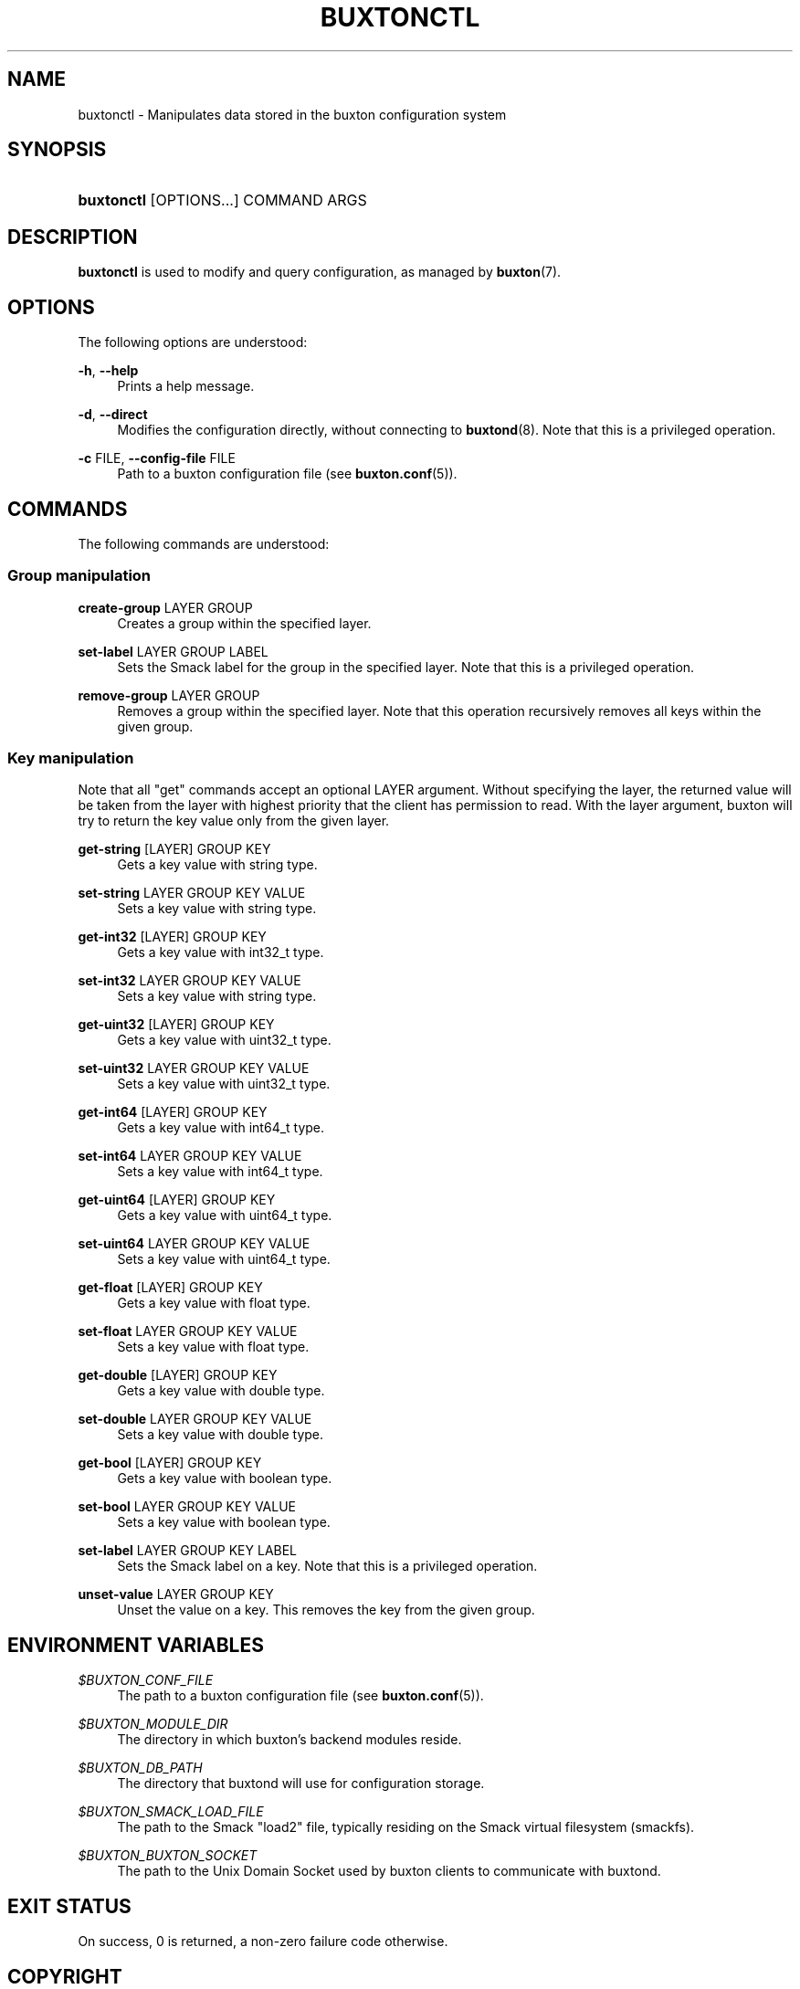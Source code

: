 '\" t
.TH "BUXTONCTL" "1" "" "buxton 1" "buxtonctl"
.\" -----------------------------------------------------------------
.\" * Define some portability stuff
.\" -----------------------------------------------------------------
.\" ~~~~~~~~~~~~~~~~~~~~~~~~~~~~~~~~~~~~~~~~~~~~~~~~~~~~~~~~~~~~~~~~~
.\" http://bugs.debian.org/507673
.\" http://lists.gnu.org/archive/html/groff/2009-02/msg00013.html
.\" ~~~~~~~~~~~~~~~~~~~~~~~~~~~~~~~~~~~~~~~~~~~~~~~~~~~~~~~~~~~~~~~~~
.ie \n(.g .ds Aq \(aq
.el       .ds Aq '
.\" -----------------------------------------------------------------
.\" * set default formatting
.\" -----------------------------------------------------------------
.\" disable hyphenation
.nh
.\" disable justification (adjust text to left margin only)
.ad l
.\" -----------------------------------------------------------------
.\" * MAIN CONTENT STARTS HERE *
.\" -----------------------------------------------------------------
.SH "NAME"
buxtonctl \- Manipulates data stored in the buxton configuration
system

.SH "SYNOPSIS"
.HP \w'\fBbuxtonctl\fR\ 'u
\fBbuxtonctl\fR [OPTIONS...] COMMAND ARGS

.SH "DESCRIPTION"
.PP
\fBbuxtonctl\fR
is used to modify and query configuration, as managed by
\fBbuxton\fR(7)\&.

.SH "OPTIONS"
.PP
The following options are understood:
.PP
\fB\-h\fR, \fB\-\-help\fR
.RS 4
Prints a help message\&.
.RE
.PP
\fB\-d\fR, \fB\-\-direct\fR
.RS 4
Modifies the configuration directly, without connecting to
\fBbuxtond\fR(8)\&. Note that this is a privileged operation\&.
.RE
.PP
\fB\-c\fR FILE, \fB\-\-config\-file\fR FILE
.RS 4
Path to a buxton configuration file (see \fBbuxton\&.conf\fR(5))\&.
.RE

.SH "COMMANDS"
.PP
The following commands are understood:
.SS "Group manipulation"
.PP
\fBcreate\-group\fR LAYER GROUP
.RS 4
Creates a group within the specified layer\&.
.RE
.PP
\fBset\-label\fR LAYER GROUP LABEL
.RS 4
Sets the Smack label for the group in the specified layer\&. Note
that this is a privileged operation\&.
.RE
.PP
\fBremove\-group\fR LAYER GROUP
.RS 4
Removes a group within the specified layer\&. Note that this
operation recursively removes all keys within the given group\&.
.RE
.SS "Key manipulation"
.PP
Note that all "get" commands accept an optional LAYER argument\&.
Without specifying the layer, the returned value will be taken from
the layer with highest priority that the client has permission to
read\&. With the layer argument, buxton will try to return the key
value only from the given layer\&.
.PP
\fBget\-string\fR [LAYER] GROUP KEY
.RS 4
Gets a key value with string type\&.
.RE
.PP
\fBset\-string\fR LAYER GROUP KEY VALUE
.RS 4
Sets a key value with string type\&.
.RE
.PP
\fBget\-int32\fR [LAYER] GROUP KEY
.RS 4
Gets a key value with int32_t type\&.
.RE
.PP
\fBset\-int32\fR LAYER GROUP KEY VALUE
.RS 4
Sets a key value with string type\&.
.RE
.PP
\fBget\-uint32\fR [LAYER] GROUP KEY
.RS 4
Gets a key value with uint32_t type\&.
.RE
.PP
\fBset\-uint32\fR LAYER GROUP KEY VALUE
.RS 4
Sets a key value with uint32_t type\&.
.RE
.PP
\fBget\-int64\fR [LAYER] GROUP KEY
.RS 4
Gets a key value with int64_t type\&.
.RE
.PP
\fBset\-int64\fR LAYER GROUP KEY VALUE
.RS 4
Sets a key value with int64_t type\&.
.RE
.PP
\fBget\-uint64\fR [LAYER] GROUP KEY
.RS 4
Gets a key value with uint64_t type\&.
.RE
.PP
\fBset\-uint64\fR LAYER GROUP KEY VALUE
.RS 4
Sets a key value with uint64_t type\&.
.RE
.PP
\fBget\-float\fR [LAYER] GROUP KEY
.RS 4
Gets a key value with float type\&.
.RE
.PP
\fBset\-float\fR LAYER GROUP KEY VALUE
.RS 4
Sets a key value with float type\&.
.RE
.PP
\fBget\-double\fR [LAYER] GROUP KEY
.RS 4
Gets a key value with double type\&.
.RE
.PP
\fBset\-double\fR LAYER GROUP KEY VALUE
.RS 4
Sets a key value with double type\&.
.RE
.PP
\fBget\-bool\fR [LAYER] GROUP KEY
.RS 4
Gets a key value with boolean type\&.
.RE
.PP
\fBset\-bool\fR LAYER GROUP KEY VALUE
.RS 4
Sets a key value with boolean type\&.
.RE
.PP
\fBset\-label\fR LAYER GROUP KEY LABEL
.RS 4
Sets the Smack label on a key\&. Note that this is a privileged
operation\&.
.RE
.PP
\fBunset\-value\fR LAYER GROUP KEY
.RS 4
Unset the value on a key\&. This removes the key from the given
group\&.
.RE

.SH "ENVIRONMENT VARIABLES"
.PP
\fI$BUXTON_CONF_FILE\fR
.RS 4
The path to a buxton configuration file (see
\fBbuxton\&.conf\fR(5))\&.
.RE
.PP
\fI$BUXTON_MODULE_DIR\fR
.RS 4
The directory in which buxton's backend modules reside\&.
.RE
.PP
\fI$BUXTON_DB_PATH\fR
.RS 4
The directory that buxtond will use for configuration storage\&.
.RE
.PP
\fI$BUXTON_SMACK_LOAD_FILE\fR
.RS 4
The path to the Smack "load2" file, typically residing on the Smack
virtual filesystem (smackfs)\&.
.RE
.PP
\fI$BUXTON_BUXTON_SOCKET\fR
.RS 4
The path to the Unix Domain Socket used by buxton clients to
communicate with buxtond\&.
.RE

.SH "EXIT STATUS"
.PP
On success, 0 is returned, a non\-zero failure code otherwise\&.

.SH "COPYRIGHT"
.PP
Copyright 2014 Intel Corporation\&. License: Creative Commons
Attribution\-ShareAlike 3.0 Unported\s-2\u[1]\d\s+2\&.

.SH "SEE ALSO"
.PP
\fBbuxton\fR(7),
\fBbuxtond\fR(8),
\fBbuxton\-api\fR(7),
\fBbuxton\&.conf\fR(5)

.SH "NOTES"
.IP " 1." 4
Creative Commons Attribution\-ShareAlike 3.0 Unported
.RS 4
\%http://creativecommons.org/licenses/by-sa/3.0/
.RE
